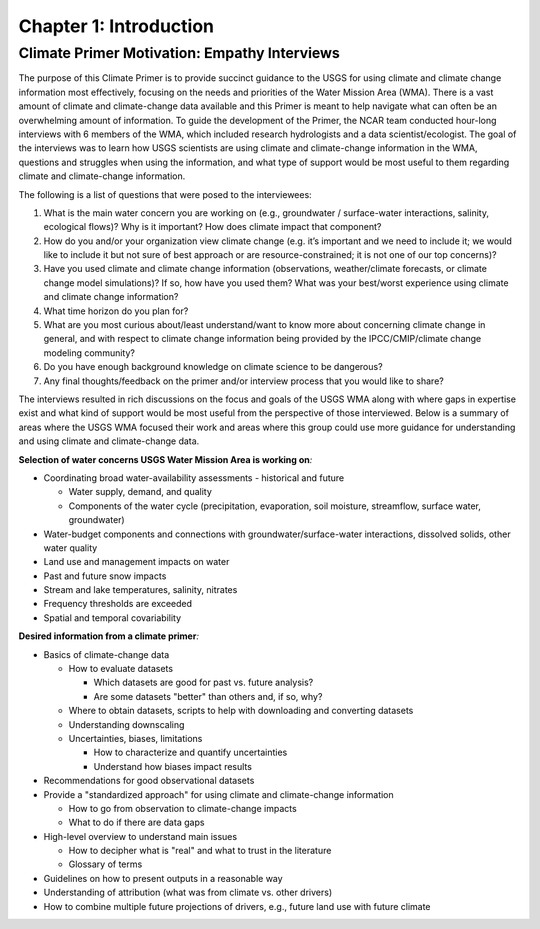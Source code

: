 

Chapter 1: Introduction
============================

Climate Primer Motivation: Empathy Interviews
-------------------------------------------------

The purpose of this Climate Primer is to provide succinct guidance to
the USGS for using climate and climate change information most effectively, focusing on the needs and priorities of the Water Mission Area
(WMA). There is a vast amount of climate and climate-change data
available and this Primer is meant to help navigate what can often be an
overwhelming amount of information. To guide the development of the
Primer, the NCAR team conducted hour-long interviews with 6 members of
the WMA, which included research hydrologists and a data
scientist/ecologist. The goal of the interviews was to learn how
USGS scientists are using climate and climate-change information in the
WMA, questions and struggles when using the information, and
what type of support would be most useful to them regarding climate and
climate-change information.

The following is a list of questions that were posed to the interviewees:

1) What is the main water concern you are working on (e.g., groundwater
   / surface-water interactions, salinity, ecological flows)? Why is it
   important? How does climate impact that component?

2) How do you and/or your organization view climate change (e.g. it’s
   important and we need to include it; we would like to include it but
   not sure of best approach or are resource-constrained; it is not one
   of our top concerns)?

3) Have you used climate and climate change information (observations, 
   weather/climate forecasts, or climate change model simulations)? If so, how
   have you used them? What was your best/worst experience using
   climate and climate change information?

4) What time horizon do you plan for?

5) What are you most curious about/least understand/want to know more
   about concerning climate change in general, and with respect to
   climate change information being provided by the IPCC/CMIP/climate
   change modeling community?

6) Do you have enough background knowledge on climate science to be
   dangerous?

7) Any final thoughts/feedback on the primer and/or interview
   process that you would like to share?

The interviews resulted in rich discussions on the focus and goals of
the USGS WMA along with where gaps in
expertise exist and what kind of support would be most useful from the perspective of those
interviewed. Below is a summary of areas where the USGS WMA
focused their work and areas where this group could use more
guidance for understanding and using climate and climate-change data.

**Selection of water concerns USGS Water Mission Area is working on**\ *:*

-  Coordinating broad water-availability assessments - historical and
   future

   -  Water supply, demand, and quality

   -  Components of the water cycle (precipitation, evaporation, soil moisture,
      streamflow, surface water, groundwater)

-  Water-budget components and connections with groundwater/surface-water
   interactions, dissolved solids, other water quality

-  Land use and management impacts on water

-  Past and future snow impacts

-  Stream and lake temperatures, salinity, nitrates

-  Frequency thresholds are exceeded

-  Spatial and temporal covariability

**Desired information from a climate primer**\ *:*

-  Basics of climate-change data

   -  How to evaluate datasets

      -  Which datasets are good for past vs. future analysis?

      -  Are some datasets "better" than others and, if so, why?

   -  Where to obtain datasets, scripts to help with downloading and
      converting datasets

   -  Understanding downscaling

   -  Uncertainties, biases, limitations

      -  How to characterize and quantify uncertainties

      -  Understand how biases impact results

-  Recommendations for good observational datasets

-  Provide a "standardized approach" for using climate and climate-change information

   -  How to go from observation to climate-change impacts

   -  What to do if there are data gaps

-  High-level overview to understand main issues

   -  How to decipher what is "real" and what to trust in the literature

   -  Glossary of terms

-  Guidelines on how to present outputs in a reasonable way

-  Understanding of attribution (what was from climate vs. other
   drivers)

-  How to combine multiple future projections of drivers, e.g.,
   future land use with future climate



